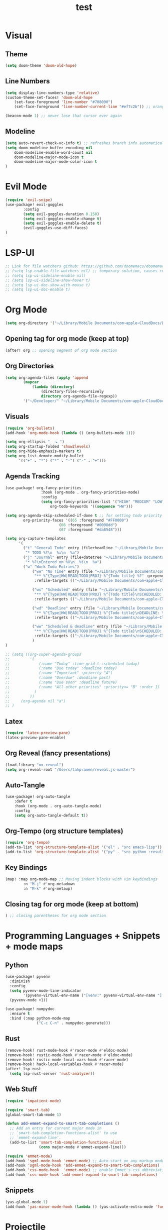 #+TITLE: test
#+STARTUP: show2levels
#+PROPERTY: header-args :tangle config.el
#+auto_tangle: t

* Table of Contents :TOC_3:noexport:
- [[#visual][Visual]]
  - [[#theme][Theme]]
  - [[#line-numbers][Line Numbers]]
  - [[#modeline][Modeline]]
- [[#evil-mode][Evil Mode]]
- [[#lsp-ui][LSP-UI]]
- [[#org-mode][Org Mode]]
  - [[#opening-tag-for-org-mode-keep-at-top][Opening tag for org mode (keep at top)]]
  - [[#org-directories][Org Directories]]
  - [[#visuals][Visuals]]
  - [[#agenda-tracking][Agenda Tracking]]
  - [[#latex][Latex]]
  - [[#org-reveal-fancy-presentations][Org Reveal (fancy presentations)]]
  - [[#auto-tangle][Auto-Tangle]]
  - [[#org-tempo-org-structure-templates][Org-Tempo (org structure templates)]]
  - [[#key-bindings][Key Bindings]]
  - [[#closing-tag-for-org-mode-keep-at-bottom][Closing tag for org mode (keep at bottom)]]
- [[#programming-languages--snippets--mode-maps][Programming Languages + Snippets + mode maps]]
  - [[#python][Python]]
  - [[#rust][Rust]]
  - [[#web-stuff][Web Stuff]]
  - [[#snippets][Snippets]]
- [[#projectile][Projectile]]
- [[#tramp][Tramp]]
- [[#global-keybindings][Global Keybindings]]
- [[#random-variables][Random variables]]

* Visual
** Theme
#+begin_src emacs-lisp
(setq doom-theme 'doom-old-hope)
#+end_src
** Line Numbers
#+begin_src emacs-lisp
(setq display-line-numbers-type 'relative)
(custom-theme-set-faces! 'doom-old-hope
    (set-face-foreground 'line-number "#708090")
    (set-face-foreground 'line-number-current-line "#ef7c2b")) ;; orange

(beacon-mode 1) ;; never lose that cursor ever again
#+end_src
** Modeline
#+begin_src emacs-lisp
(setq auto-revert-check-vc-info t) ;; refreshes branch info automatically
(setq doom-modeline-buffer-encoding nil
    doom-modeline-enable-word-count nil
    doom-modeline-major-mode-icon t
    doom-modeline-major-mode-color-icon t
)
#+end_src
* Evil Mode
#+begin_src emacs-lisp
(require 'evil-snipe)
(use-package! evil-goggles
        :config
        (setq evil-goggles-duration 0.150)
        (setq evil-goggles-enable-change t)
        (setq evil-goggles-enable-delete t)
        (evil-goggles-use-diff-faces)
)
#+end_src
* LSP-UI
#+begin_src emacs-lisp
;; Link for file watchers github: https://github.com/doomemacs/doomemacs/issues/5557
;; (setq lsp-enable-file-watchers nil) ;; temporary solution, causes rust modules to import on startup
;; (setq lsp-ui-sideline-enable nil)
;; (setq lsp-ui-sideline-show-hover t)
;; (setq lsp-ui-doc-show-with-mouse t)
;; (setq lsp-ui-doc-enable t)
#+end_src
* Org Mode
#+begin_src emacs-lisp
(setq org-directory '("~/Library/Mobile Documents/com~apple~CloudDocs/Documents/org")) ;; main org directory
#+end_src
** Opening tag for org mode (keep at top)
#+begin_src emacs-lisp
(after! org ;; opening segment of org mode section
#+end_src
** Org Directories
#+begin_src emacs-lisp
(setq org-agenda-files (apply 'append
        (mapcar
            (lambda (directory)
                (directory-files-recursively
                directory org-agenda-file-regexp))
        '("~/Developer/" "~/Library/Mobile Documents/com~apple~CloudDocs/Documents/org"))))
#+end_src
** Visuals
#+begin_src emacs-lisp
(require 'org-bullets)
(add-hook 'org-mode-hook (lambda () (org-bullets-mode 1)))

(setq org-ellipsis "  ⬎ ")
(setq org-startup-folded 'show2levels)
(setq org-hide-emphasis-markers t)
(setq org-list-demote-modify-bullet
      '(("+" . "*") ("*" . "-") ("-" . "+")))
#+end_src
** Agenda Tracking
#+begin_src emacs-lisp
(use-package! org-fancy-priorities
                :hook (org-mode . org-fancy-priorities-mode)
                :config
                (setq org-fancy-priorities-list '("HIGH" "MEDIUM" "LOW"))
                    org-todo-keywords '((sequence "HW")))

(setq org-agenda-skip-scheduled-if-done t ;; for setting todo priority colors
        org-priority-faces '((65 :foreground "#FF0000")
                        (66 :foreground "#0098dd")
                        (67 :foreground "#da8548")))

(setq org-capture-templates
      '(
        ("t" "General Todo" entry (file+headline "~/Library/Mobile Documents/com~apple~CloudDocs/Documents/org/gtd.org" "Tasks")
         "* TODO %?\n  %i\n  %a")
        ("j" "Journal" entry (file+datetree "~/Library/Mobile Documents/com~apple~CloudDocs/Documents/org/journal.org")
         "* %?\nEntered on %U\n  %i\n  %a")
        ("w" "Work Todo Entries")
            ("we" "No Time" entry (file "~/Library/Mobile Documents/com~apple~CloudDocs/Documents/org/work.org")
             "** %^{Type|HW|READ|TODO|PROJ} %^{Todo title} %?" :prepend t :empty-lines-before 0
             :refile-targets (("~/Library/Mobile Documents/com~apple~CloudDocs/Documents/org/work.org" :maxlevel . 2)))

            ("ws" "Scheduled" entry (file "~/Library/Mobile Documents/com~apple~CloudDocs/Documents/org/work.org")
             "** %^{Type|HW|READ|TODO|PROJ} %^{Todo title}\nSCHEDULED: %^t%?" :prepend t :empty-lines-before 0
             :refile-targets (("~/Library/Mobile Documents/com~apple~CloudDocs/Documents/org/work.org" :maxlevel . 2)))

            ("wd" "Deadline" entry (file "~/Library/Mobile Documents/com~apple~CloudDocs/Documents/org/work.org")
             "** %^{Type|HW|READ|TODO|PROJ} %^{Todo title}\nDEADLINE: %^t%?" :prepend t :empty-lines-before 0
             :refile-targets (("~/Library/Mobile Documents/com~apple~CloudDocs/Documents/org/work.org" :maxlevel . 2)))

            ("ww" "Scheduled & deadline" entry (file "~/Library/Mobile Documents/com~apple~CloudDocs/Documents/org/work.org")
             "** %^{Type|HW|READ|TODO|PROJ} %^{Todo title}\nSCHEDULED: %^t DEADLINE: %^t %?" :prepend t :empty-lines-before 0
             :refile-targets (("~/Library/Mobile Documents/com~apple~CloudDocs/Documents/org/work.org" :maxlevel . 2)))
            )
)

;; (setq ((org-super-agenda-groups
;;         '(
;;             (:name "Today" :time-grid t :scheduled today)
;;             (:name "Due today" :deadline today)
;;             (:name "Important" :priority "A")
;;             (:name "Overdue" :deadline past)
;;             (:name "Due soon" :deadline future)
;;             (:name "All other priorites" :priority<= "B" :order 1)
;;           )
;;         ))
;;     (org-agenda nil "a")
;; )
#+end_src
** Latex
#+begin_src emacs-lisp
(require 'latex-preview-pane)
(latex-preview-pane-enable)
#+end_src
** Org Reveal (fancy presentations)
#+begin_src emacs-lisp
(load-library "ox-reveal")
(setq org-reveal-root "/Users/tahpramen/reveal.js-master")
#+end_src
** Auto-Tangle
#+begin_src emacs-lisp
(use-package! org-auto-tangle
    :defer t
    :hook (org-mode . org-auto-tangle-mode)
    :config
    (setq org-auto-tangle-default t))
#+end_src
** Org-Tempo (org structure templates)
#+begin_src emacs-lisp
(require 'org-tempo)
(add-to-list 'org-structure-template-alist '("el" . "src emacs-lisp"))
(add-to-list 'org-structure-template-alist '("py" . "src python :results output"))
#+end_src
** Key Bindings
#+begin_src emacs-lisp
(map! :map org-mode-map ;; Moving indent blocks with vim keybindings
        :n "M-j" #'org-metadown
        :n "M-k" #'org-metaup)
#+end_src
** Closing tag for org mode (keep at bottom)
#+begin_src emacs-lisp
) ;; closing parentheses for org mode section
#+end_src
* Programming Languages + Snippets + mode maps
** Python
#+begin_src emacs-lisp
(use-package! pyvenv
  :diminish
  :config
  (setq pyvenv-mode-line-indicator
        '(pyvenv-virtual-env-name ("[venv:" pyvenv-virtual-env-name "] ")))
  (pyvenv-mode +1))

(use-package! numpydoc
  :ensure t
  :bind (:map python-mode-map
              ("C-c C-n" . numpydoc-generate)))
#+end_src
** Rust
#+begin_src emacs-lisp
(remove-hook! rust-mode-hook #'racer-mode #'eldoc-mode)
(remove-hook! rustic-mode-hook #'racer-mode #'eldoc-mode)
(remove-hook! rustic-mode-local-vars-hook #'racer-mode)
(remove-hook! hack-local-variables-hook #'racer-mode)
(after! lsp-rust
  (setq lsp-rust-server 'rust-analyzer))
#+end_src
** Web Stuff
#+begin_src emacs-lisp
(require 'impatient-mode)

(require 'smart-tab)
(global-smart-tab-mode 1)

(defun add-emmet-expand-to-smart-tab-completions ()
  ;; Add an entry for current major mode in
  ;; `smart-tab-completion-functions-alist' to use
  ;; `emmet-expand-line'.
  (add-to-list 'smart-tab-completion-functions-alist
               (cons major-mode #'emmet-expand-line)))

(require 'emmet-mode)
(add-hook 'sgml-mode-hook 'emmet-mode) ;; Auto-start on any markup modes
(add-hook 'sgml-mode-hook 'add-emmet-expand-to-smart-tab-completions)
(add-hook 'css-mode-hook  'emmet-mode) ;; enable Emmet's css abbreviation.
(add-hook 'css-mode-hook 'add-emmet-expand-to-smart-tab-completions)
#+end_src
** Snippets
#+begin_src emacs-lisp
(yas-global-mode 1)
(add-hook 'yas-minor-mode-hook (lambda () (yas-activate-extra-mode 'fundamental-mode)))
#+end_src
* Projectile
#+begin_src emacs-lisp
(setq projectile-project-search-path '("~/Developer/" "~/Developer/Personal-Projects/")) ;; add downloads here
#+end_src
* Tramp
#+begin_src emacs-lisp
;; (add-to-list 'eglot-server-programs '(python-mode . ("pyright")))
;; (lsp-register-client
;;     (make-lsp-client :new-connection (lsp-tramp-connection "pyright")
;;                      :major-modes '(python-mode)
;;                      :remote? t
;;                      :server-id pyright-remote))
#+end_src
* Global Keybindings
#+begin_src emacs-lisp
(map! :after vterm ;; allows ctrl-c to kill process in vterm
      :map vterm-mode-map
      :ni "C-c" #'vterm-send-C-c)

(map! :leader ;; sets default behavior so that spc-w-v follows new window'
      :desc "Split current window vertically, then focus on new window"
      "w v" #'+evil/window-vsplit-and-follow)

(evilem-default-keybindings "SPC")
(map! :leader :desc "evilmotion find" "f j" #'avy-goto-char-timer)

(after! company ;; enabling tab complete how it should be
  (dolist (key '("<return>" "RET"))
    (define-key company-active-map (kbd key)
      `(menu-item nil company-complete
                  :filter ,(lambda (cmd)
                             (when (company-explicit-action-p)
                              cmd)))))
  ;; (define-key company-active-map (kbd "TAB") #'company-complete-selection)
  (map! :map company-active-map "TAB" #'company-complete-selection)
  (map! :map company-active-map "<tab>" #'company-complete-selection)
  (define-key company-active-map (kbd "SPC") nil)

  (setq company-auto-commit-chars nil)
)
#+end_src

* Random variables
#+begin_src emacs-lisp
(setq company-idle-delay 0.05)
#+end_src
